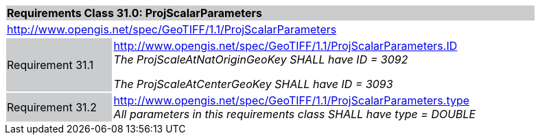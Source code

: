 [cols="1,4",width="90%"]
|===
2+|*Requirements Class 31.0: ProjScalarParameters* {set:cellbgcolor:#CACCCE}
2+|http://www.opengis.net/spec/GeoTIFF/1.1/ProjScalarParameters
{set:cellbgcolor:#FFFFFF}

|Requirement 31.1 {set:cellbgcolor:#CACCCE}
|http://www.opengis.net/spec/GeoTIFF/1.1/ProjScalarParameters.ID +
_The ProjScaleAtNatOriginGeoKey SHALL have ID = 3092_

_The ProjScaleAtCenterGeoKey SHALL have ID = 3093_
{set:cellbgcolor:#FFFFFF}

|Requirement 31.2 {set:cellbgcolor:#CACCCE}
|http://www.opengis.net/spec/GeoTIFF/1.1/ProjScalarParameters.type +
_All parameters in this requirements class SHALL have type = DOUBLE_
{set:cellbgcolor:#FFFFFF}
|===
